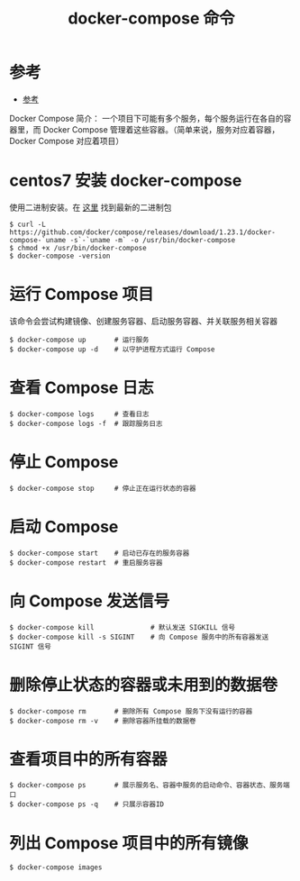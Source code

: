 #+TITLE: docker-compose 命令

* 参考
- [[https://yeasy.gitbooks.io/docker_practice/content/compose/commands.html][参考]]

Docker Compose 简介：
一个项目下可能有多个服务，每个服务运行在各自的容器里，而 Docker Compose 管理着这些容器。（简单来说，服务对应着容器，Docker Compose 对应着项目）

* centos7 安装 docker-compose
使用二进制安装。在 [[https://github.com/docker/compose/releases][这里]] 找到最新的二进制包
#+BEGIN_SRC shell
$ curl -L https://github.com/docker/compose/releases/download/1.23.1/docker-compose-`uname -s`-`uname -m` -o /usr/bin/docker-compose
$ chmod +x /usr/bin/docker-compose
$ docker-compose -version
#+END_SRC

* 运行 Compose 项目
该命令会尝试构建镜像、创建服务容器、启动服务容器、并关联服务相关容器
#+BEGIN_SRC shell
$ docker-compose up       # 运行服务
$ docker-compose up -d    # 以守护进程方式运行 Compose
#+END_SRC

* 查看 Compose 日志
#+BEGIN_SRC shell
$ docker-compose logs     # 查看日志
$ docker-compose logs -f  # 跟踪服务日志
#+END_SRC

* 停止 Compose
#+BEGIN_SRC shell
$ docker-compose stop     # 停止正在运行状态的容器
#+END_SRC

* 启动 Compose
#+BEGIN_SRC shell
$ docker-compose start    # 启动已存在的服务容器
$ docker-compose restart  # 重启服务容器
#+END_SRC

* 向 Compose 发送信号
#+BEGIN_SRC shell
$ docker-compose kill              # 默认发送 SIGKILL 信号
$ docker-compose kill -s SIGINT    # 向 Compose 服务中的所有容器发送 SIGINT 信号
#+END_SRC

* 删除停止状态的容器或未用到的数据卷
#+BEGIN_SRC shell
$ docker-compose rm       # 删除所有 Compose 服务下没有运行的容器
$ docker-compose rm -v    # 删除容器所挂载的数据卷
#+END_SRC

* 查看项目中的所有容器
#+BEGIN_SRC shell
$ docker-compose ps       # 展示服务名、容器中服务的启动命令、容器状态、服务端口
$ docker-compose ps -q    # 只展示容器ID
#+END_SRC

* 列出 Compose 项目中的所有镜像
#+BEGIN_SRC shell
$ docker-compose images
#+END_SRC
